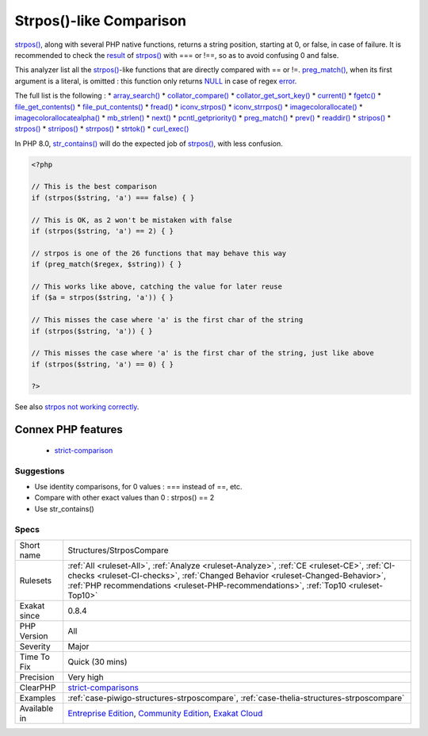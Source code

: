 .. _structures-strposcompare:

.. _strpos()-like-comparison:

Strpos()-like Comparison
++++++++++++++++++++++++

.. meta::
	:description:
		Strpos()-like Comparison: The result of that function may be mistaken with an error.
	:twitter:card: summary_large_image
	:twitter:site: @exakat
	:twitter:title: Strpos()-like Comparison
	:twitter:description: Strpos()-like Comparison: The result of that function may be mistaken with an error
	:twitter:creator: @exakat
	:twitter:image:src: https://www.exakat.io/wp-content/uploads/2020/06/logo-exakat.png
	:og:image: https://www.exakat.io/wp-content/uploads/2020/06/logo-exakat.png
	:og:title: Strpos()-like Comparison
	:og:type: article
	:og:description: The result of that function may be mistaken with an error
	:og:url: https://exakat.readthedocs.io/en/latest/Reference/Rules/Strpos()-like Comparison.html
	:og:locale: en
.. raw:: html	<script type="application/ld+json">{"@context":"https:\/\/schema.org","@graph":[{"@type":"WebPage","@id":"https:\/\/php-tips.readthedocs.io\/en\/latest\/Reference\/Rules\/Structures\/StrposCompare.html","url":"https:\/\/php-tips.readthedocs.io\/en\/latest\/Reference\/Rules\/Structures\/StrposCompare.html","name":"Strpos()-like Comparison","isPartOf":{"@id":"https:\/\/www.exakat.io\/"},"datePublished":"Fri, 10 Jan 2025 09:46:18 +0000","dateModified":"Fri, 10 Jan 2025 09:46:18 +0000","description":"The result of that function may be mistaken with an error","inLanguage":"en-US","potentialAction":[{"@type":"ReadAction","target":["https:\/\/exakat.readthedocs.io\/en\/latest\/Strpos()-like Comparison.html"]}]},{"@type":"WebSite","@id":"https:\/\/www.exakat.io\/","url":"https:\/\/www.exakat.io\/","name":"Exakat","description":"Smart PHP static analysis","inLanguage":"en-US"}]}</script>The `result <https://www.php.net/result>`_ of that function may be mistaken with an `error <https://www.php.net/error>`_.

`strpos() <https://www.php.net/strpos>`_, along with several PHP native functions, returns a string position, starting at 0, or false, in case of failure. 
It is recommended to check the `result <https://www.php.net/result>`_ of `strpos() <https://www.php.net/strpos>`_ with === or !==, so as to avoid confusing 0 and false. 

This analyzer list all the `strpos() <https://www.php.net/strpos>`_-like functions that are directly compared with == or !=. `preg_match() <https://www.php.net/preg_match>`_, when its first argument is a literal, is omitted : this function only returns `NULL <https://www.php.net/manual/en/language.types.null.php>`_ in case of regex `error <https://www.php.net/error>`_. 

The full list is the following : 
* `array_search() <https://www.php.net/array_search>`_
* `collator_compare() <https://www.php.net/collator_compare>`_
* `collator_get_sort_key() <https://www.php.net/collator_get_sort_key>`_
* `current() <https://www.php.net/current>`_
* `fgetc() <https://www.php.net/fgetc>`_
* `file_get_contents() <https://www.php.net/file_get_contents>`_
* `file_put_contents() <https://www.php.net/file_put_contents>`_
* `fread() <https://www.php.net/fread>`_
* `iconv_strpos() <https://www.php.net/iconv_strpos>`_
* `iconv_strrpos() <https://www.php.net/iconv_strrpos>`_
* `imagecolorallocate() <https://www.php.net/imagecolorallocate>`_
* `imagecolorallocatealpha() <https://www.php.net/imagecolorallocatealpha>`_
* `mb_strlen() <https://www.php.net/mb_strlen>`_
* `next() <https://www.php.net/next>`_
* `pcntl_getpriority() <https://www.php.net/pcntl_getpriority>`_
* `preg_match() <https://www.php.net/preg_match>`_
* `prev() <https://www.php.net/prev>`_
* `readdir() <https://www.php.net/readdir>`_
* `stripos() <https://www.php.net/stripos>`_
* `strpos() <https://www.php.net/strpos>`_
* `strripos() <https://www.php.net/strripos>`_
* `strrpos() <https://www.php.net/strrpos>`_
* `strtok() <https://www.php.net/strtok>`_
* `curl_exec() <https://www.php.net/curl_exec>`_

In PHP 8.0, `str_contains() <https://www.php.net/str_contains>`_ will do the expected job of `strpos() <https://www.php.net/strpos>`_, with less confusion.

.. code-block:: php
   
   <?php
   
   // This is the best comparison
   if (strpos($string, 'a') === false) { }
   
   // This is OK, as 2 won't be mistaken with false
   if (strpos($string, 'a') == 2) { }
   
   // strpos is one of the 26 functions that may behave this way
   if (preg_match($regex, $string)) { } 
   
   // This works like above, catching the value for later reuse
   if ($a = strpos($string, 'a')) { }
   
   // This misses the case where 'a' is the first char of the string
   if (strpos($string, 'a')) { }
   
   // This misses the case where 'a' is the first char of the string, just like above
   if (strpos($string, 'a') == 0) { }
   
   ?>

See also `strpos not working correctly <https://bugs.php.net/bug.php?id=52198>`_.

Connex PHP features
-------------------

  + `strict-comparison <https://php-dictionary.readthedocs.io/en/latest/dictionary/strict-comparison.ini.html>`_


Suggestions
___________

* Use identity comparisons, for 0 values : === instead of ==, etc.
* Compare with other exact values than 0 : strpos() == 2
* Use str_contains()




Specs
_____

+--------------+----------------------------------------------------------------------------------------------------------------------------------------------------------------------------------------------------------------------------------------------------------------------+
| Short name   | Structures/StrposCompare                                                                                                                                                                                                                                             |
+--------------+----------------------------------------------------------------------------------------------------------------------------------------------------------------------------------------------------------------------------------------------------------------------+
| Rulesets     | :ref:`All <ruleset-All>`, :ref:`Analyze <ruleset-Analyze>`, :ref:`CE <ruleset-CE>`, :ref:`CI-checks <ruleset-CI-checks>`, :ref:`Changed Behavior <ruleset-Changed-Behavior>`, :ref:`PHP recommendations <ruleset-PHP-recommendations>`, :ref:`Top10 <ruleset-Top10>` |
+--------------+----------------------------------------------------------------------------------------------------------------------------------------------------------------------------------------------------------------------------------------------------------------------+
| Exakat since | 0.8.4                                                                                                                                                                                                                                                                |
+--------------+----------------------------------------------------------------------------------------------------------------------------------------------------------------------------------------------------------------------------------------------------------------------+
| PHP Version  | All                                                                                                                                                                                                                                                                  |
+--------------+----------------------------------------------------------------------------------------------------------------------------------------------------------------------------------------------------------------------------------------------------------------------+
| Severity     | Major                                                                                                                                                                                                                                                                |
+--------------+----------------------------------------------------------------------------------------------------------------------------------------------------------------------------------------------------------------------------------------------------------------------+
| Time To Fix  | Quick (30 mins)                                                                                                                                                                                                                                                      |
+--------------+----------------------------------------------------------------------------------------------------------------------------------------------------------------------------------------------------------------------------------------------------------------------+
| Precision    | Very high                                                                                                                                                                                                                                                            |
+--------------+----------------------------------------------------------------------------------------------------------------------------------------------------------------------------------------------------------------------------------------------------------------------+
| ClearPHP     | `strict-comparisons <https://github.com/dseguy/clearPHP/tree/master/rules/strict-comparisons.md>`__                                                                                                                                                                  |
+--------------+----------------------------------------------------------------------------------------------------------------------------------------------------------------------------------------------------------------------------------------------------------------------+
| Examples     | :ref:`case-piwigo-structures-strposcompare`, :ref:`case-thelia-structures-strposcompare`                                                                                                                                                                             |
+--------------+----------------------------------------------------------------------------------------------------------------------------------------------------------------------------------------------------------------------------------------------------------------------+
| Available in | `Entreprise Edition <https://www.exakat.io/entreprise-edition>`_, `Community Edition <https://www.exakat.io/community-edition>`_, `Exakat Cloud <https://www.exakat.io/exakat-cloud/>`_                                                                              |
+--------------+----------------------------------------------------------------------------------------------------------------------------------------------------------------------------------------------------------------------------------------------------------------------+


